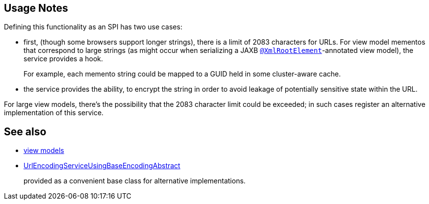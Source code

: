 
:Notice: Licensed to the Apache Software Foundation (ASF) under one or more contributor license agreements. See the NOTICE file distributed with this work for additional information regarding copyright ownership. The ASF licenses this file to you under the Apache License, Version 2.0 (the "License"); you may not use this file except in compliance with the License. You may obtain a copy of the License at. http://www.apache.org/licenses/LICENSE-2.0 . Unless required by applicable law or agreed to in writing, software distributed under the License is distributed on an "AS IS" BASIS, WITHOUT WARRANTIES OR  CONDITIONS OF ANY KIND, either express or implied. See the License for the specific language governing permissions and limitations under the License.


== Usage Notes

Defining this functionality as an SPI has two use cases:

* first, (though some browsers support longer strings), there is a limit of 2083 characters for URLs.
For view model mementos that correspond to large strings (as might occur when serializing a JAXB xref:refguide:applib-ant:XmlRootElement.adoc[`@XmlRootElement`]-annotated view model), the service provides a hook.
+
For example, each memento string could be mapped to a GUID held in some cluster-aware cache.

* the service provides the ability, to encrypt the string in order to avoid leakage of potentially sensitive state within the URL.


For large view models, there's the possibility that the 2083 character limit could be exceeded; in such cases register an alternative implementation of this service.



== See also

* xref:userguide:fun:overview.adoc#view-models[view models]

* xref:refguide:applib:index/services/urlencoding/UrlEncodingServiceUsingBaseEncodingAbstract.adoc[UrlEncodingServiceUsingBaseEncodingAbstract]
+
provided as a convenient base class for alternative implementations.

